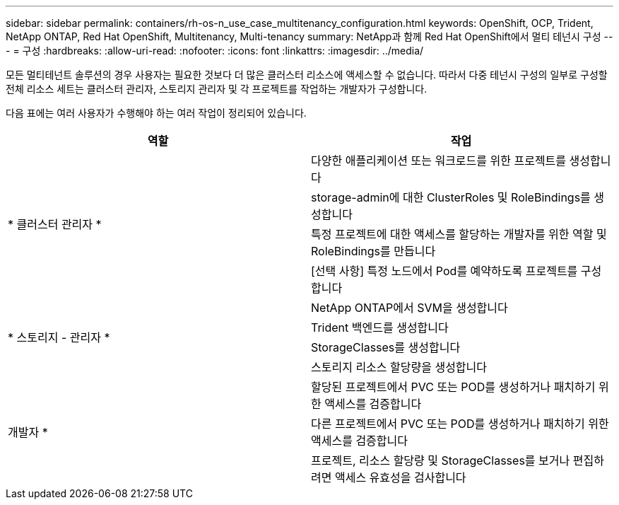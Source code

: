 ---
sidebar: sidebar 
permalink: containers/rh-os-n_use_case_multitenancy_configuration.html 
keywords: OpenShift, OCP, Trident, NetApp ONTAP, Red Hat OpenShift, Multitenancy, Multi-tenancy 
summary: NetApp과 함께 Red Hat OpenShift에서 멀티 테넌시 구성 
---
= 구성
:hardbreaks:
:allow-uri-read: 
:nofooter: 
:icons: font
:linkattrs: 
:imagesdir: ../media/


[role="lead"]
모든 멀티테넌트 솔루션의 경우 사용자는 필요한 것보다 더 많은 클러스터 리소스에 액세스할 수 없습니다. 따라서 다중 테넌시 구성의 일부로 구성할 전체 리소스 세트는 클러스터 관리자, 스토리지 관리자 및 각 프로젝트를 작업하는 개발자가 구성합니다.

다음 표에는 여러 사용자가 수행해야 하는 여러 작업이 정리되어 있습니다.

|===
| 역할 | 작업 


.4+| * 클러스터 관리자 * | 다양한 애플리케이션 또는 워크로드를 위한 프로젝트를 생성합니다 


| storage-admin에 대한 ClusterRoles 및 RoleBindings를 생성합니다 


| 특정 프로젝트에 대한 액세스를 할당하는 개발자를 위한 역할 및 RoleBindings를 만듭니다 


| [선택 사항] 특정 노드에서 Pod를 예약하도록 프로젝트를 구성합니다 


.4+| * 스토리지 - 관리자 * | NetApp ONTAP에서 SVM을 생성합니다 


| Trident 백엔드를 생성합니다 


| StorageClasses를 생성합니다 


| 스토리지 리소스 할당량을 생성합니다 


.3+| 개발자 * | 할당된 프로젝트에서 PVC 또는 POD를 생성하거나 패치하기 위한 액세스를 검증합니다 


| 다른 프로젝트에서 PVC 또는 POD를 생성하거나 패치하기 위한 액세스를 검증합니다 


| 프로젝트, 리소스 할당량 및 StorageClasses를 보거나 편집하려면 액세스 유효성을 검사합니다 
|===